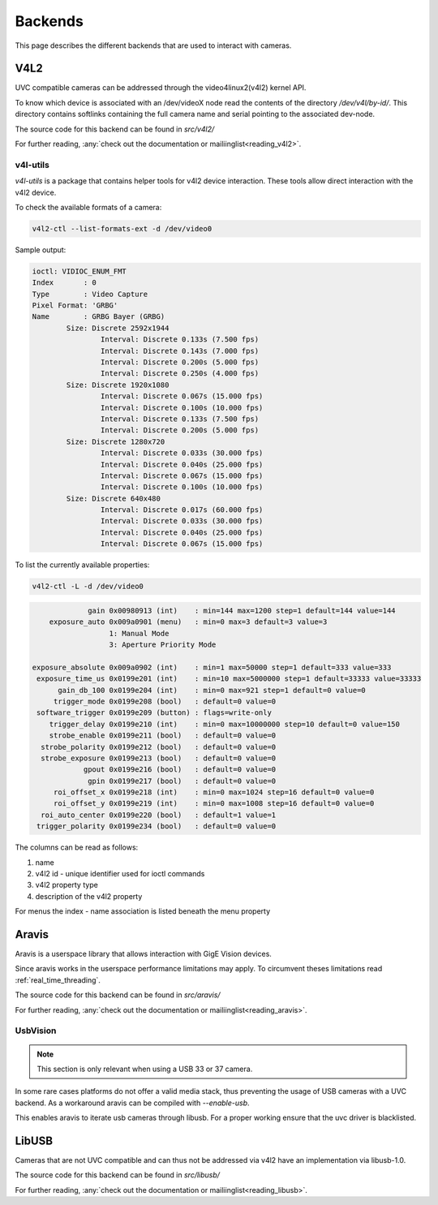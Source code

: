 ########
Backends
########

This page describes the different backends that are used to interact with cameras.

V4L2
####

UVC compatible cameras can be addressed through the video4linux2(v4l2) kernel API.

To know which device is associated with an /dev/videoX node read the contents of the
directory `/dev/v4l/by-id/`. This directory contains softlinks containing the full
camera name and serial pointing to the associated dev-node.

The source code for this backend can be found in *src/v4l2/*

For further reading, :any:`check out the documentation or mailiinglist<reading_v4l2>`.

v4l-utils
^^^^^^^^^^

`v4l-utils` is a package that contains helper tools for v4l2 device interaction.
These tools allow direct interaction with the v4l2 device.

To check the available formats of a camera:

.. code-block:: sh
                
   v4l2-ctl --list-formats-ext -d /dev/video0

Sample output:

.. code-block:: text

   ioctl: VIDIOC_ENUM_FMT
   Index       : 0
   Type        : Video Capture
   Pixel Format: 'GRBG'
   Name        : GRBG Bayer (GRBG)
           Size: Discrete 2592x1944
                   Interval: Discrete 0.133s (7.500 fps)
                   Interval: Discrete 0.143s (7.000 fps)
                   Interval: Discrete 0.200s (5.000 fps)
                   Interval: Discrete 0.250s (4.000 fps)
           Size: Discrete 1920x1080
                   Interval: Discrete 0.067s (15.000 fps)
                   Interval: Discrete 0.100s (10.000 fps)
                   Interval: Discrete 0.133s (7.500 fps)
                   Interval: Discrete 0.200s (5.000 fps)
           Size: Discrete 1280x720
                   Interval: Discrete 0.033s (30.000 fps)
                   Interval: Discrete 0.040s (25.000 fps)
                   Interval: Discrete 0.067s (15.000 fps)
                   Interval: Discrete 0.100s (10.000 fps)
           Size: Discrete 640x480
                   Interval: Discrete 0.017s (60.000 fps)
                   Interval: Discrete 0.033s (30.000 fps)
                   Interval: Discrete 0.040s (25.000 fps)
                   Interval: Discrete 0.067s (15.000 fps)

To list the currently available properties:

.. code-block:: sh

   v4l2-ctl -L -d /dev/video0

.. code-block:: sh

                gain 0x00980913 (int)    : min=144 max=1200 step=1 default=144 value=144
       exposure_auto 0x009a0901 (menu)   : min=0 max=3 default=3 value=3
                     1: Manual Mode
                     3: Aperture Priority Mode

   exposure_absolute 0x009a0902 (int)    : min=1 max=50000 step=1 default=333 value=333
    exposure_time_us 0x0199e201 (int)    : min=10 max=5000000 step=1 default=33333 value=33333
         gain_db_100 0x0199e204 (int)    : min=0 max=921 step=1 default=0 value=0
        trigger_mode 0x0199e208 (bool)   : default=0 value=0
    software_trigger 0x0199e209 (button) : flags=write-only
       trigger_delay 0x0199e210 (int)    : min=0 max=10000000 step=10 default=0 value=150
       strobe_enable 0x0199e211 (bool)   : default=0 value=0
     strobe_polarity 0x0199e212 (bool)   : default=0 value=0
     strobe_exposure 0x0199e213 (bool)   : default=0 value=0
               gpout 0x0199e216 (bool)   : default=0 value=0
                gpin 0x0199e217 (bool)   : default=0 value=0
        roi_offset_x 0x0199e218 (int)    : min=0 max=1024 step=16 default=0 value=0
        roi_offset_y 0x0199e219 (int)    : min=0 max=1008 step=16 default=0 value=0
     roi_auto_center 0x0199e220 (bool)   : default=1 value=1
    trigger_polarity 0x0199e234 (bool)   : default=0 value=0

The columns can be read as follows:

1. name
2. v4l2 id - unique identifier used for ioctl commands
3. v4l2 property type
4. description of the v4l2 property

For menus the index - name association is listed beneath the menu property
    
Aravis
######

Aravis is a userspace library that allows interaction with GigE Vision devices.

Since aravis works in the userspace performance limitations may apply.
To circumvent theses limitations read :ref:`real_time_threading`.

The source code for this backend can be found in *src/aravis/*

For further reading, :any:`check out the documentation or mailiinglist<reading_aravis>`.

UsbVision
^^^^^^^^^

.. note::

   This section is only relevant when using a USB 33 or 37 camera.

In some rare cases platforms do not offer a valid media stack,
thus preventing the usage of USB cameras with a UVC backend.
As a workaround aravis can be compiled with `--enable-usb`.

This enables aravis to iterate usb cameras through libusb.
For a proper working ensure that the uvc driver is blacklisted.

LibUSB
######

Cameras that are not UVC compatible and can thus not be addressed via v4l2 have an implementation via libusb-1.0.

The source code for this backend can be found in *src/libusb/*

For further reading, :any:`check out the documentation or mailiinglist<reading_libusb>`.
